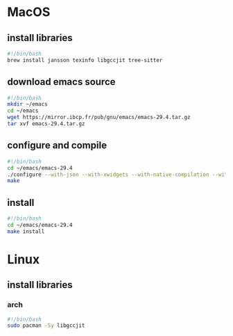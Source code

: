 * MacOS
** install libraries
#+begin_src bash :results output verbatim :tangle temp.bash
#!/bin/bash
brew install jansson texinfo libgccjit tree-sitter
#+end_src
** download emacs source
#+begin_src bash :results output verbatim :tangle temp.bash
#!/bin/bash
mkdir ~/emacs
cd ~/emacs
wget https://mirror.ibcp.fr/pub/gnu/emacs/emacs-29.4.tar.gz
tar xvf emacs-29.4.tar.gz
#+end_src
** configure and compile
#+begin_src bash :results output verbatim :tangle temp.bash
#!/bin/bash
cd ~/emacs/emacs-29.4
./configure --with-json --with-xwidgets --with-native-compilation --with-tree-sitter
make
#+end_src
** install
#+begin_src bash :results output verbatim :tangle temp.bash
#!/bin/bash
cd ~/emacs/emacs-29.4
make install
#+end_src
* Linux
** install libraries
*** arch
#+begin_src bash :results output verbatim :tangle temp.bash
#!/bin/bash
sudo pacman -Sy libgccjit
#+end_src
